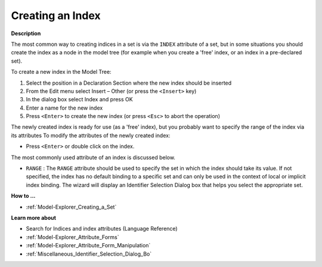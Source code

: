 .. |img_def_Identifier_Index_bmp| image:: images/Identifier_Index.bmp
.. |img_def_Wizard_button_bmp| image:: images/Wizard_button.bmp


.. _Model-Explorer_Creating_an_Index:


Creating an Index
=================

**Description** 

The most common way to creating indices in a set is via the ``INDEX``  attribute of a set, but in some situations you should create the index as a node in the model tree (for example when you create a 'free' index, or an index in a pre-declared set).



To create a new index in the Model Tree:

1.	Select the position in a Declaration Section where the new index should be inserted

2.	From the Edit menu select Insert – Other (or press the ``<Insert>``  key)

3.	In the dialog box select |img_def_Identifier_Index_bmp| Index and press OK

4.	Enter a name for the new index

5.	Press ``<Enter>``  to create the new index (or press ``<Esc>``  to abort the operation)



The newly created index is ready for use (as a 'free' index), but you probably want to specify the range of the index via its attributes To modify the attributes of the newly created index:

*	Press ``<Enter>``  or double click on the index.




The most commonly used attribute of an index is discussed below.




*	``RANGE``  : The ``RANGE``  attribute should be used to specify the set in which the index should take its value. If not specified, the index has no default binding to a specific set and can only be used in the context of local or implicit index binding. The |img_def_Wizard_button_bmp| wizard will display an Identifier Selection Dialog box that helps you select the appropriate set.




**How to ...** 

*	:ref:`Model-Explorer_Creating_a_Set`  




**Learn more about** 

*	Search for Indices and index attributes (Language Reference)
*	:ref:`Model-Explorer_Attribute_Forms`  
*	:ref:`Model-Explorer_Attribute_Form_Manipulation`  
*	:ref:`Miscellaneous_Identifier_Selection_Dialog_Bo`  



